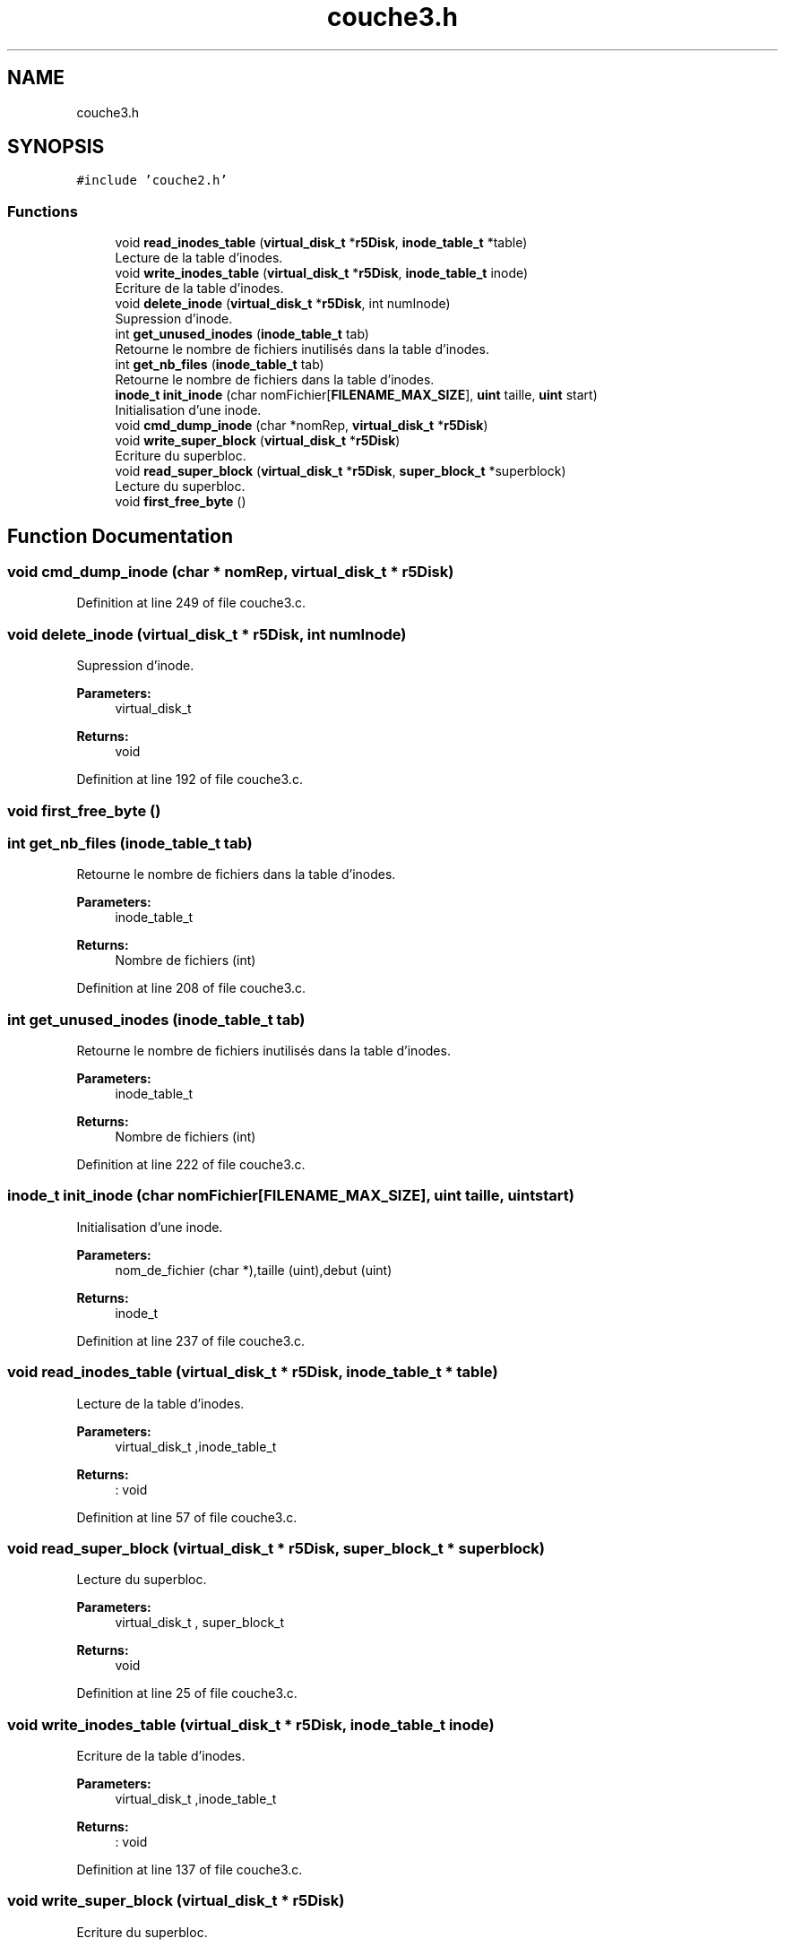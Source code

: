 .TH "couche3.h" 3 "Mon Apr 1 2019" "PROJET_S4" \" -*- nroff -*-
.ad l
.nh
.SH NAME
couche3.h
.SH SYNOPSIS
.br
.PP
\fC#include 'couche2\&.h'\fP
.br

.SS "Functions"

.in +1c
.ti -1c
.RI "void \fBread_inodes_table\fP (\fBvirtual_disk_t\fP *\fBr5Disk\fP, \fBinode_table_t\fP *table)"
.br
.RI "Lecture de la table d'inodes\&. "
.ti -1c
.RI "void \fBwrite_inodes_table\fP (\fBvirtual_disk_t\fP *\fBr5Disk\fP, \fBinode_table_t\fP inode)"
.br
.RI "Ecriture de la table d'inodes\&. "
.ti -1c
.RI "void \fBdelete_inode\fP (\fBvirtual_disk_t\fP *\fBr5Disk\fP, int numInode)"
.br
.RI "Supression d'inode\&. "
.ti -1c
.RI "int \fBget_unused_inodes\fP (\fBinode_table_t\fP tab)"
.br
.RI "Retourne le nombre de fichiers inutilisés dans la table d'inodes\&. "
.ti -1c
.RI "int \fBget_nb_files\fP (\fBinode_table_t\fP tab)"
.br
.RI "Retourne le nombre de fichiers dans la table d'inodes\&. "
.ti -1c
.RI "\fBinode_t\fP \fBinit_inode\fP (char nomFichier[\fBFILENAME_MAX_SIZE\fP], \fBuint\fP taille, \fBuint\fP start)"
.br
.RI "Initialisation d'une inode\&. "
.ti -1c
.RI "void \fBcmd_dump_inode\fP (char *nomRep, \fBvirtual_disk_t\fP *\fBr5Disk\fP)"
.br
.ti -1c
.RI "void \fBwrite_super_block\fP (\fBvirtual_disk_t\fP *\fBr5Disk\fP)"
.br
.RI "Ecriture du superbloc\&. "
.ti -1c
.RI "void \fBread_super_block\fP (\fBvirtual_disk_t\fP *\fBr5Disk\fP, \fBsuper_block_t\fP *superblock)"
.br
.RI "Lecture du superbloc\&. "
.ti -1c
.RI "void \fBfirst_free_byte\fP ()"
.br
.in -1c
.SH "Function Documentation"
.PP 
.SS "void cmd_dump_inode (char * nomRep, \fBvirtual_disk_t\fP * r5Disk)"

.PP
Definition at line 249 of file couche3\&.c\&.
.SS "void delete_inode (\fBvirtual_disk_t\fP * r5Disk, int numInode)"

.PP
Supression d'inode\&. 
.PP
\fBParameters:\fP
.RS 4
\fI\fP virtual_disk_t 
.RE
.PP
\fBReturns:\fP
.RS 4
void 
.RE
.PP

.PP
Definition at line 192 of file couche3\&.c\&.
.SS "void first_free_byte ()"

.SS "int get_nb_files (\fBinode_table_t\fP tab)"

.PP
Retourne le nombre de fichiers dans la table d'inodes\&. 
.PP
\fBParameters:\fP
.RS 4
\fI\fP inode_table_t 
.RE
.PP
\fBReturns:\fP
.RS 4
Nombre de fichiers (int) 
.RE
.PP

.PP
Definition at line 208 of file couche3\&.c\&.
.SS "int get_unused_inodes (\fBinode_table_t\fP tab)"

.PP
Retourne le nombre de fichiers inutilisés dans la table d'inodes\&. 
.PP
\fBParameters:\fP
.RS 4
\fI\fP inode_table_t 
.RE
.PP
\fBReturns:\fP
.RS 4
Nombre de fichiers (int) 
.RE
.PP

.PP
Definition at line 222 of file couche3\&.c\&.
.SS "\fBinode_t\fP init_inode (char nomFichier[FILENAME_MAX_SIZE], \fBuint\fP taille, \fBuint\fP start)"

.PP
Initialisation d'une inode\&. 
.PP
\fBParameters:\fP
.RS 4
\fI\fP nom_de_fichier (char *),taille (uint),debut (uint) 
.RE
.PP
\fBReturns:\fP
.RS 4
inode_t 
.RE
.PP

.PP
Definition at line 237 of file couche3\&.c\&.
.SS "void read_inodes_table (\fBvirtual_disk_t\fP * r5Disk, \fBinode_table_t\fP * table)"

.PP
Lecture de la table d'inodes\&. 
.PP
\fBParameters:\fP
.RS 4
\fI\fP virtual_disk_t ,inode_table_t 
.RE
.PP
\fBReturns:\fP
.RS 4
: void 
.RE
.PP

.PP
Definition at line 57 of file couche3\&.c\&.
.SS "void read_super_block (\fBvirtual_disk_t\fP * r5Disk, \fBsuper_block_t\fP * superblock)"

.PP
Lecture du superbloc\&. 
.PP
\fBParameters:\fP
.RS 4
\fI\fP virtual_disk_t , super_block_t 
.RE
.PP
\fBReturns:\fP
.RS 4
void 
.RE
.PP

.PP
Definition at line 25 of file couche3\&.c\&.
.SS "void write_inodes_table (\fBvirtual_disk_t\fP * r5Disk, \fBinode_table_t\fP inode)"

.PP
Ecriture de la table d'inodes\&. 
.PP
\fBParameters:\fP
.RS 4
\fI\fP virtual_disk_t ,inode_table_t 
.RE
.PP
\fBReturns:\fP
.RS 4
: void 
.RE
.PP

.PP
Definition at line 137 of file couche3\&.c\&.
.SS "void write_super_block (\fBvirtual_disk_t\fP * r5Disk)"

.PP
Ecriture du superbloc\&. 
.PP
\fBParameters:\fP
.RS 4
\fI\fP virtual_disk_t 
.RE
.PP
\fBReturns:\fP
.RS 4
void 
.RE
.PP

.PP
Definition at line 269 of file couche3\&.c\&.
.SH "Author"
.PP 
Generated automatically by Doxygen for PROJET_S4 from the source code\&.
